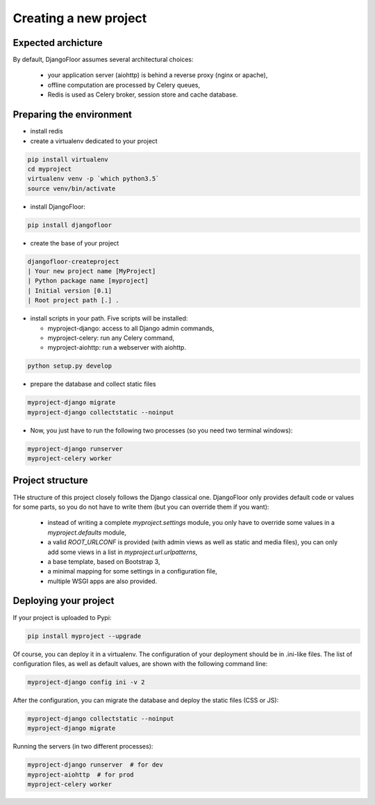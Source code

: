 Creating a new project
======================

Expected archicture
-------------------

By default, DjangoFloor assumes several architectural choices:

  * your application server (aiohttp) is behind a reverse proxy (nginx or apache),
  * offline computation are processed by Celery queues,
  * Redis is used as Celery broker, session store and cache database.

Preparing the environment
-------------------------

* install redis

* create a virtualenv dedicated to your project

.. code-block:: bash

  pip install virtualenv
  cd myproject
  virtualenv venv -p `which python3.5`
  source venv/bin/activate

* install DjangoFloor:

.. code-block:: bash

  pip install djangofloor

* create the base of your project

.. code-block:: bash

  djangofloor-createproject
  | Your new project name [MyProject]
  | Python package name [myproject]
  | Initial version [0.1]
  | Root project path [.] .

* install scripts in your path. Five scripts will be installed:

  * myproject-django: access to all Django admin commands,
  * myproject-celery: run any Celery command,
  * myproject-aiohttp: run a webserver with aiohttp.

.. code-block:: bash

  python setup.py develop

* prepare the database and collect static files

.. code-block:: bash

  myproject-django migrate
  myproject-django collectstatic --noinput

* Now, you just have to run the following two processes (so you need two terminal windows):

.. code-block:: bash

  myproject-django runserver
  myproject-celery worker


Project structure
-----------------

THe structure of this project closely follows the Django classical one.
DjangoFloor only provides default code or values for some parts, so you do not have to write them (but you can override them if you want):

  * instead of writing a complete `myproject.settings` module, you only have to override some values in a `myproject.defaults` module,
  * a valid `ROOT_URLCONF` is provided (with admin views as well as static and media files), you can only add some views in a list in `myproject.url.urlpatterns`,
  * a base template, based on Bootstrap 3,
  * a minimal mapping for some settings in a configuration file,
  * multiple WSGI apps are also provided.

Deploying your project
----------------------

If your project is uploaded to Pypi:


.. code-block:: bash

  pip install myproject --upgrade

Of course, you can deploy it in a virtualenv.
The configuration of your deployment should be in .ini-like files. The list of configuration files, as well as default values, are shown with the following command line:

.. code-block:: bash

  myproject-django config ini -v 2

After the configuration, you can migrate the database and deploy the static files (CSS or JS):

.. code-block:: bash

  myproject-django collectstatic --noinput
  myproject-django migrate

Running the servers (in two different processes):

.. code-block:: bash

  myproject-django runserver  # for dev
  myproject-aiohttp  # for prod
  myproject-celery worker

